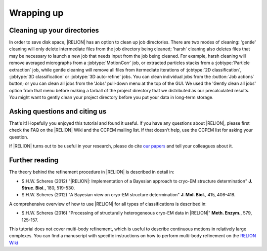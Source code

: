 .. _sec_wrappingup:

Wrapping up
===========


Cleaning up your directories
----------------------------

In order to save disk space, |RELION| has an option to clean up job directories.
There are two modes of cleaning: 'gentle' cleaning will only delete intermediate files from the job directory being cleaned; 'harsh' cleaning also deletes files that may be necessary to launch a new job that needs input from the job being cleaned.
For example, harsh cleaning will remove averaged micrographs from a :jobtype:`MotionCorr` job, or extracted particles stacks from a :jobtype:`Particle extraction` job, while gentle cleaning will remove all files from itermediate iterations of :jobtype:`2D classification`, :jobtype:`3D classification` or :jobtype:`3D auto-refine` jobs.
You can clean individual jobs from the :button:`Job actions` button; or you can clean all jobs from the 'Jobs' pull-down menu at the top of the GUI.
We used the 'Gently clean all jobs' option from that menu before making a tarball of the project directory that we distributed as our precalculated results.
You might want to gently clean your project directory before you put your data in long-term storage.


Asking questions and citing us
------------------------------

That's it! Hopefully you enjoyed this tutorial and found it useful.
If you have any questions about |RELION|, please first check the FAQ on the |RELION| Wiki and the CCPEM mailing list.
If that doesn't help, use the CCPEM list for asking your question.

.. attention:
    Please, please, please, do not send a direct email to Sjors, as he can no longer respond to all of those.

If |RELION| turns out to be useful in your research, please do cite `our papers <http://www2.mrc-lmb.cam.ac.uk/groups/scheres/publications.html>`_ and tell your colleagues about it.


Further reading
---------------

The theory behind the refinement procedure in |RELION| is described in detail in:

- S.H.W. Scheres (2012) "|RELION|: Implementation of a Bayesian approach to cryo-EM structure determination" **J. Struc. Biol.**, 180, 519-530.
-  S.H.W. Scheres (2012) "A Bayesian view on cryo-EM structure determination" **J. Mol. Biol.**, 415, 406-418.

A comprehensive overview of how to use |RELION| for all types of classifications is described in:

- S.H.W. Scheres (2016) "Processing of structurally heterogeneous cryo-EM data in |RELION|" **Meth. Enzym.**, 579, 125-157.

This tutorial does not cover multi-body refinement, which is useful to describe continuous motions in relatively large complexes.
You can find a manuscript with specific instructions on how to perform multi-body refinement on the `RELION Wiki <ftp://ftp.mrc-lmb.cam.ac.uk/pub/scheres/multibody_protocol.pdf>`_
